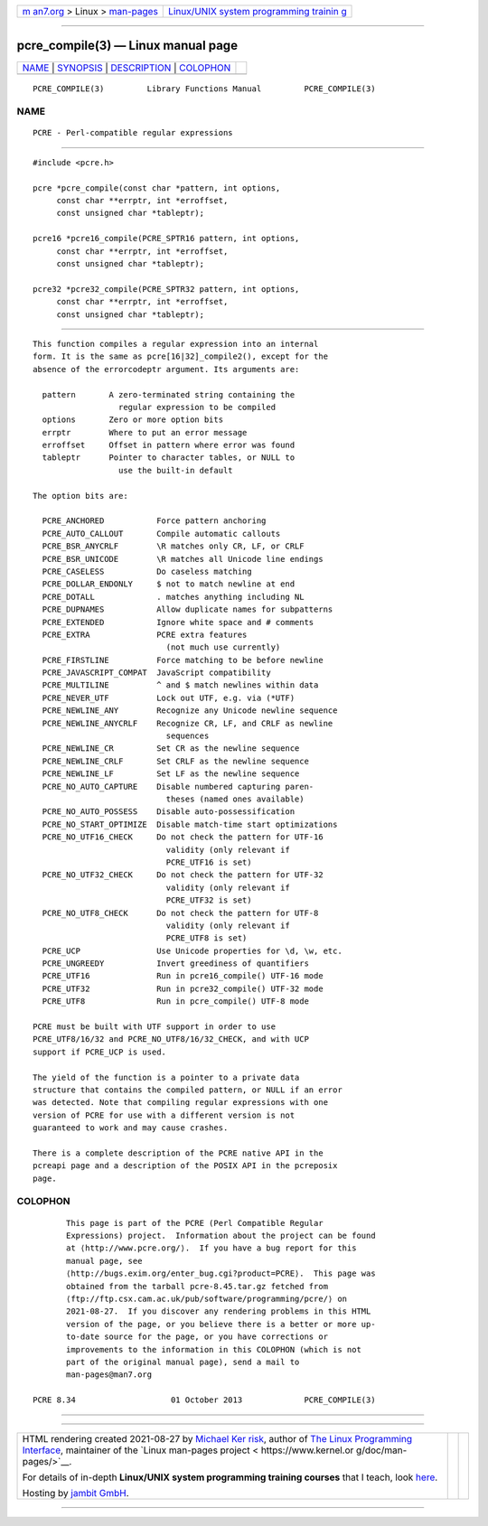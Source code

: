 .. container:: page-top

.. container:: nav-bar

   +----------------------------------+----------------------------------+
   | `m                               | `Linux/UNIX system programming   |
   | an7.org <../../../index.html>`__ | trainin                          |
   | > Linux >                        | g <http://man7.org/training/>`__ |
   | `man-pages <../index.html>`__    |                                  |
   +----------------------------------+----------------------------------+

--------------

pcre_compile(3) — Linux manual page
===================================

+-----------------------------------+-----------------------------------+
| `NAME <#NAME>`__ \|               |                                   |
| `SYNOPSIS <#SYNOPSIS>`__ \|       |                                   |
| `DESCRIPTION <#DESCRIPTION>`__ \| |                                   |
| `COLOPHON <#COLOPHON>`__          |                                   |
+-----------------------------------+-----------------------------------+
| .. container:: man-search-box     |                                   |
+-----------------------------------+-----------------------------------+

::

   PCRE_COMPILE(3)         Library Functions Manual         PCRE_COMPILE(3)

NAME
-------------------------------------------------

::

          PCRE - Perl-compatible regular expressions


---------------------------------------------------------

::


          #include <pcre.h>

          pcre *pcre_compile(const char *pattern, int options,
               const char **errptr, int *erroffset,
               const unsigned char *tableptr);

          pcre16 *pcre16_compile(PCRE_SPTR16 pattern, int options,
               const char **errptr, int *erroffset,
               const unsigned char *tableptr);

          pcre32 *pcre32_compile(PCRE_SPTR32 pattern, int options,
               const char **errptr, int *erroffset,
               const unsigned char *tableptr);


---------------------------------------------------------------

::


          This function compiles a regular expression into an internal
          form. It is the same as pcre[16|32]_compile2(), except for the
          absence of the errorcodeptr argument. Its arguments are:

            pattern       A zero-terminated string containing the
                            regular expression to be compiled
            options       Zero or more option bits
            errptr        Where to put an error message
            erroffset     Offset in pattern where error was found
            tableptr      Pointer to character tables, or NULL to
                            use the built-in default

          The option bits are:

            PCRE_ANCHORED           Force pattern anchoring
            PCRE_AUTO_CALLOUT       Compile automatic callouts
            PCRE_BSR_ANYCRLF        \R matches only CR, LF, or CRLF
            PCRE_BSR_UNICODE        \R matches all Unicode line endings
            PCRE_CASELESS           Do caseless matching
            PCRE_DOLLAR_ENDONLY     $ not to match newline at end
            PCRE_DOTALL             . matches anything including NL
            PCRE_DUPNAMES           Allow duplicate names for subpatterns
            PCRE_EXTENDED           Ignore white space and # comments
            PCRE_EXTRA              PCRE extra features
                                      (not much use currently)
            PCRE_FIRSTLINE          Force matching to be before newline
            PCRE_JAVASCRIPT_COMPAT  JavaScript compatibility
            PCRE_MULTILINE          ^ and $ match newlines within data
            PCRE_NEVER_UTF          Lock out UTF, e.g. via (*UTF)
            PCRE_NEWLINE_ANY        Recognize any Unicode newline sequence
            PCRE_NEWLINE_ANYCRLF    Recognize CR, LF, and CRLF as newline
                                      sequences
            PCRE_NEWLINE_CR         Set CR as the newline sequence
            PCRE_NEWLINE_CRLF       Set CRLF as the newline sequence
            PCRE_NEWLINE_LF         Set LF as the newline sequence
            PCRE_NO_AUTO_CAPTURE    Disable numbered capturing paren-
                                      theses (named ones available)
            PCRE_NO_AUTO_POSSESS    Disable auto-possessification
            PCRE_NO_START_OPTIMIZE  Disable match-time start optimizations
            PCRE_NO_UTF16_CHECK     Do not check the pattern for UTF-16
                                      validity (only relevant if
                                      PCRE_UTF16 is set)
            PCRE_NO_UTF32_CHECK     Do not check the pattern for UTF-32
                                      validity (only relevant if
                                      PCRE_UTF32 is set)
            PCRE_NO_UTF8_CHECK      Do not check the pattern for UTF-8
                                      validity (only relevant if
                                      PCRE_UTF8 is set)
            PCRE_UCP                Use Unicode properties for \d, \w, etc.
            PCRE_UNGREEDY           Invert greediness of quantifiers
            PCRE_UTF16              Run in pcre16_compile() UTF-16 mode
            PCRE_UTF32              Run in pcre32_compile() UTF-32 mode
            PCRE_UTF8               Run in pcre_compile() UTF-8 mode

          PCRE must be built with UTF support in order to use
          PCRE_UTF8/16/32 and PCRE_NO_UTF8/16/32_CHECK, and with UCP
          support if PCRE_UCP is used.

          The yield of the function is a pointer to a private data
          structure that contains the compiled pattern, or NULL if an error
          was detected. Note that compiling regular expressions with one
          version of PCRE for use with a different version is not
          guaranteed to work and may cause crashes.

          There is a complete description of the PCRE native API in the
          pcreapi page and a description of the POSIX API in the pcreposix
          page.

COLOPHON
---------------------------------------------------------

::

          This page is part of the PCRE (Perl Compatible Regular
          Expressions) project.  Information about the project can be found
          at ⟨http://www.pcre.org/⟩.  If you have a bug report for this
          manual page, see
          ⟨http://bugs.exim.org/enter_bug.cgi?product=PCRE⟩.  This page was
          obtained from the tarball pcre-8.45.tar.gz fetched from
          ⟨ftp://ftp.csx.cam.ac.uk/pub/software/programming/pcre/⟩ on
          2021-08-27.  If you discover any rendering problems in this HTML
          version of the page, or you believe there is a better or more up-
          to-date source for the page, or you have corrections or
          improvements to the information in this COLOPHON (which is not
          part of the original manual page), send a mail to
          man-pages@man7.org

   PCRE 8.34                    01 October 2013             PCRE_COMPILE(3)

--------------

--------------

.. container:: footer

   +-----------------------+-----------------------+-----------------------+
   | HTML rendering        |                       | |Cover of TLPI|       |
   | created 2021-08-27 by |                       |                       |
   | `Michael              |                       |                       |
   | Ker                   |                       |                       |
   | risk <https://man7.or |                       |                       |
   | g/mtk/index.html>`__, |                       |                       |
   | author of `The Linux  |                       |                       |
   | Programming           |                       |                       |
   | Interface <https:     |                       |                       |
   | //man7.org/tlpi/>`__, |                       |                       |
   | maintainer of the     |                       |                       |
   | `Linux man-pages      |                       |                       |
   | project <             |                       |                       |
   | https://www.kernel.or |                       |                       |
   | g/doc/man-pages/>`__. |                       |                       |
   |                       |                       |                       |
   | For details of        |                       |                       |
   | in-depth **Linux/UNIX |                       |                       |
   | system programming    |                       |                       |
   | training courses**    |                       |                       |
   | that I teach, look    |                       |                       |
   | `here <https://ma     |                       |                       |
   | n7.org/training/>`__. |                       |                       |
   |                       |                       |                       |
   | Hosting by `jambit    |                       |                       |
   | GmbH                  |                       |                       |
   | <https://www.jambit.c |                       |                       |
   | om/index_en.html>`__. |                       |                       |
   +-----------------------+-----------------------+-----------------------+

--------------

.. container:: statcounter

   |Web Analytics Made Easy - StatCounter|

.. |Cover of TLPI| image:: https://man7.org/tlpi/cover/TLPI-front-cover-vsmall.png
   :target: https://man7.org/tlpi/
.. |Web Analytics Made Easy - StatCounter| image:: https://c.statcounter.com/7422636/0/9b6714ff/1/
   :class: statcounter
   :target: https://statcounter.com/
